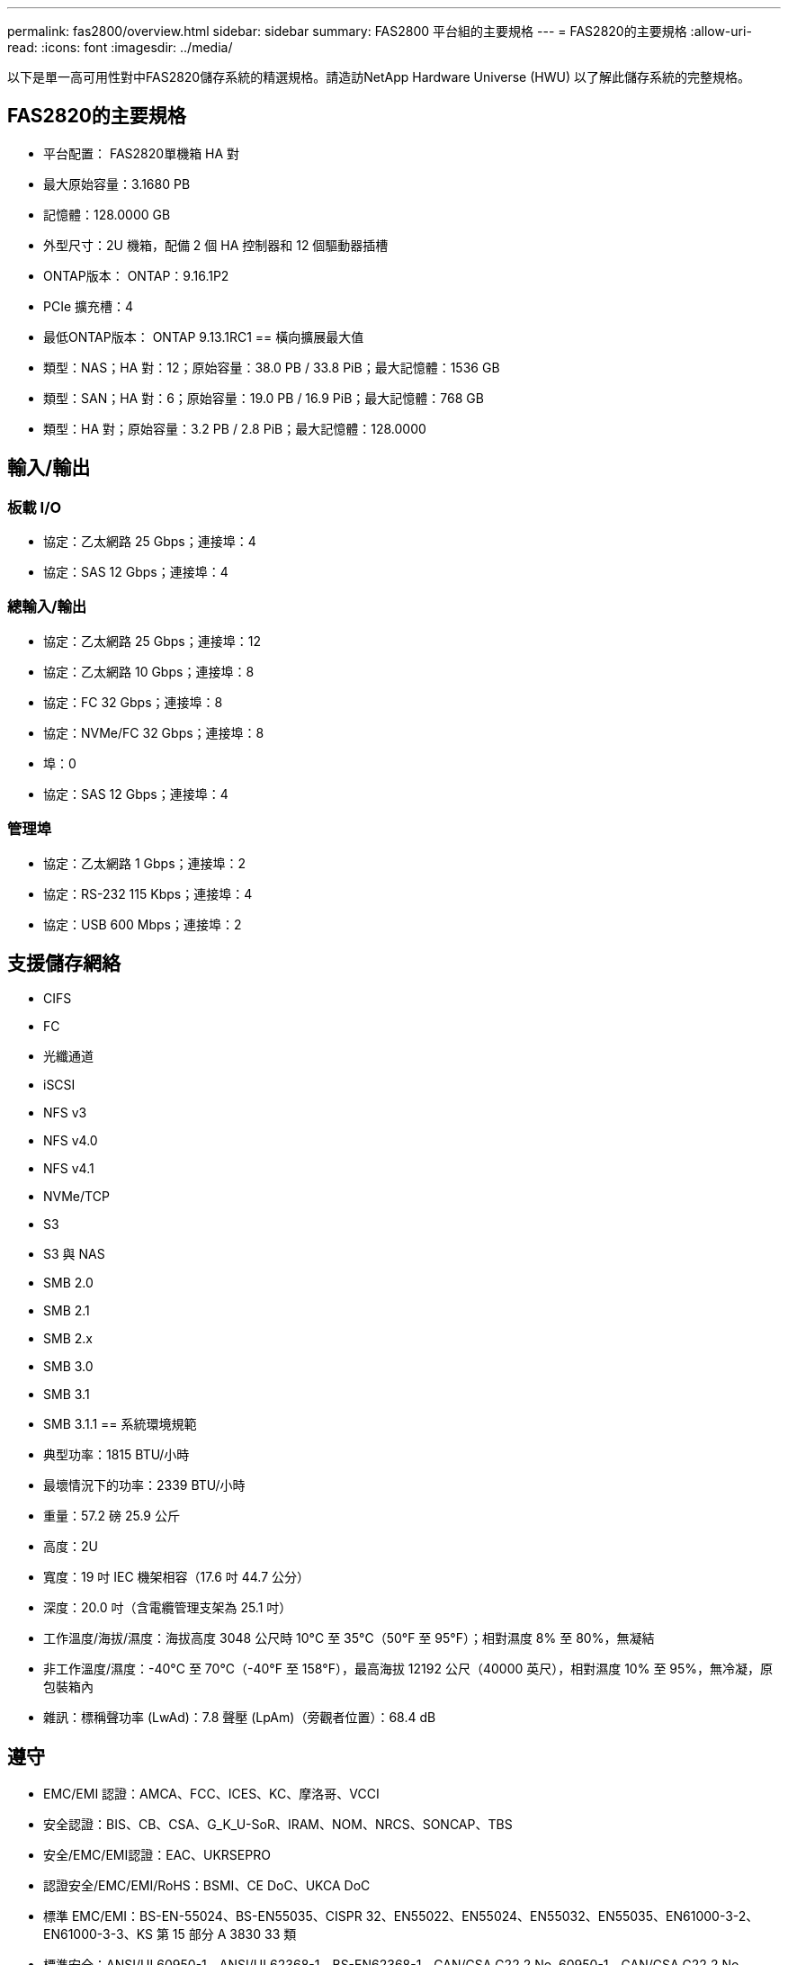 ---
permalink: fas2800/overview.html 
sidebar: sidebar 
summary: FAS2800 平台組的主要規格 
---
= FAS2820的主要規格
:allow-uri-read: 
:icons: font
:imagesdir: ../media/


[role="lead"]
以下是單一高可用性對中FAS2820儲存系統的精選規格。請造訪NetApp Hardware Universe (HWU) 以了解此儲存系統的完整規格。



== FAS2820的主要規格

* 平台配置： FAS2820單機箱 HA 對
* 最大原始容量：3.1680 PB
* 記憶體：128.0000 GB
* 外型尺寸：2U 機箱，配備 2 個 HA 控制器和 12 個驅動器插槽
* ONTAP版本： ONTAP：9.16.1P2
* PCIe 擴充槽：4
* 最低ONTAP版本： ONTAP 9.13.1RC1 == 橫向擴展最大值
* 類型：NAS；HA 對：12；原始容量：38.0 PB / 33.8 PiB；最大記憶體：1536 GB
* 類型：SAN；HA 對：6；原始容量：19.0 PB / 16.9 PiB；最大記憶體：768 GB
* 類型：HA 對；原始容量：3.2 PB / 2.8 PiB；最大記憶體：128.0000




== 輸入/輸出



=== 板載 I/O

* 協定：乙太網路 25 Gbps；連接埠：4
* 協定：SAS 12 Gbps；連接埠：4




=== 總輸入/輸出

* 協定：乙太網路 25 Gbps；連接埠：12
* 協定：乙太網路 10 Gbps；連接埠：8
* 協定：FC 32 Gbps；連接埠：8
* 協定：NVMe/FC 32 Gbps；連接埠：8
* 埠：0
* 協定：SAS 12 Gbps；連接埠：4




=== 管理埠

* 協定：乙太網路 1 Gbps；連接埠：2
* 協定：RS-232 115 Kbps；連接埠：4
* 協定：USB 600 Mbps；連接埠：2




== 支援儲存網絡

* CIFS
* FC
* 光纖通道
* iSCSI
* NFS v3
* NFS v4.0
* NFS v4.1
* NVMe/TCP
* S3
* S3 與 NAS
* SMB 2.0
* SMB 2.1
* SMB 2.x
* SMB 3.0
* SMB 3.1
* SMB 3.1.1 == 系統環境規範
* 典型功率：1815 BTU/小時
* 最壞情況下的功率：2339 BTU/小時
* 重量：57.2 磅 25.9 公斤
* 高度：2U
* 寬度：19 吋 IEC 機架相容（17.6 吋 44.7 公分）
* 深度：20.0 吋（含電纜管理支架為 25.1 吋）
* 工作溫度/海拔/濕度：海拔高度 3048 公尺時 10°C 至 35°C（50°F 至 95°F）；相對濕度 8% 至 80%，無凝結
* 非工作溫度/濕度：-40°C 至 70°C（-40°F 至 158°F），最高海拔 12192 公尺（40000 英尺），相對濕度 10% 至 95%，無冷凝，原包裝箱內
* 雜訊：標稱聲功率 (LwAd)：7.8 聲壓 (LpAm)（旁觀者位置）：68.4 dB




== 遵守

* EMC/EMI 認證：AMCA、FCC、ICES、KC、摩洛哥、VCCI
* 安全認證：BIS、CB、CSA、G_K_U-SoR、IRAM、NOM、NRCS、SONCAP、TBS
* 安全/EMC/EMI認證：EAC、UKRSEPRO
* 認證安全/EMC/EMI/RoHS：BSMI、CE DoC、UKCA DoC
* 標準 EMC/EMI：BS-EN-55024、BS-EN55035、CISPR 32、EN55022、EN55024、EN55032、EN55035、EN61000-3-2、EN61000-3-3、KS 第 15 部分 A 3830 33 類
* 標準安全：ANSI/UL60950-1、ANSI/UL62368-1、BS-EN62368-1、CAN/CSA C22.2 No. 60950-1、CAN/CSA C22.2 No. 62368-1、CNS 14336、EN60825-12368-1、CNS 14336、EN60825-6 62368-1、IEC60950-1、IS 13252（第 1 部分）




== 高可用性

* 基於乙太網路的基板管理控制器 (BMC) 和ONTAP管理介面
* 冗餘熱插拔控制器
* 冗餘熱插拔電源
* 透過外部機架的 SAS 連線進行 SAS 帶內管理

